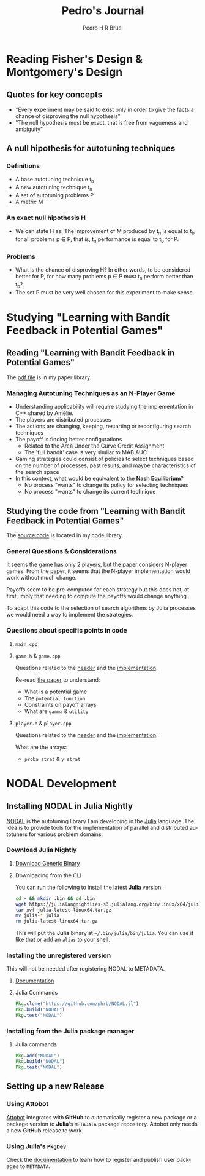# -*- mode: org -*-
# -*- coding: utf-8 -*-
#+STARTUP: overview indent inlineimages logdrawer
#+TITLE:  Pedro's Journal
#+AUTHOR:      Pedro H R Bruel
#+LANGUAGE:    en
#+TAGS: LIG(L) HOME(H) Europe(E) Blog(B) noexport(n) Stats(S)
#+TAGS: Epistemology(E) Vulgarization(V) Teaching(T) R(R) OrgMode(O) Python(P)
#+EXPORT_SELECT_TAGS: Blog
#+OPTIONS:   H:3 num:t toc:t \n:nil @:t ::t |:t ^:t -:t f:t *:t <:t
#+OPTIONS:   TeX:t LaTeX:nil skip:nil d:nil todo:t pri:nil tags:not-in-toc
#+EXPORT_SELECT_TAGS: export
#+EXPORT_EXCLUDE_TAGS: noexport
#+COLUMNS: %25ITEM %TODO %3PRIORITY %TAGS
#+SEQ_TODO: TODO(t!) STARTED(s!) WAITING(w@) APPT(a!) | DONE(d!) CANCELLED(c!) DEFERRED(f!)

* Reading Fisher's Design & Montgomery's Design
** Quotes for key concepts
- "Every experiment may be said to exist only in order to give the
    facts a chance of disproving the null hypothesis"
- "The null hypothesis must be exact, that is free from vagueness and
    ambiguity"
** A null hipothesis for autotuning techniques
*** Definitions
- A base autotuning technique t_b
- A new autotuning technique t_n
- A set of autotuning problems P
- A metric M
*** An exact null hipothesis H 
- We can state H as: The improvement of M produced by t_n is equal to t_b for all
  problems p \in P, that is, t_n performance is equal to t_b for P.
*** Problems 
- What is the chance of disproving H? In other words, to be considered better for P,
  for how many problems p \in P must t_n perform better than t_b?
- The set P must be very well chosen for this experiment to make sense. 
* Studying "Learning with Bandit Feedback in Potential Games"
** Reading "Learning with Bandit Feedback in Potential Games" 
The [[file:~/Dropbox/papers/bandit-problem/cohen2017learning.pdf][pdf file]] is in my paper library.
*** Managing Autotuning Techniques as an N-Player Game
- Understanding applicability will require studying the implementation
  in C++ shared by Amélie.
- The players are distributed processes
- The actions are changing, keeping, restarting or reconfiguring
  search techniques
- The payoff is finding better configurations
  - Related to the Area Under the Curve Credit Assignment
  - The 'full bandit' case is very similar to MAB AUC
- Gaming strategies could consist of policies to select
  techniques based on the number of processes, past results,
  and maybe characteristics of the search space
- In this context, what would be equivalent to the *Nash Equilibrium*?
  - No process "wants" to change its policy for selecting techniques
  - No process "wants" to change its current technique
** Studying the code from "Learning with Bandit Feedback in Potential Games"
The [[file:~/code/bandit-johanne/][source code]] is located in my code library.  
*** General Questions & Considerations
It seems the game has only 2 players, but the paper considers N-player
games. From the paper, it seems that the N-player implementation would
work without much change.

Payoffs seem to be pre-computed for each strategy but this does not,
at first, imply that needing to compute the payoffs would change
anything.

To adapt this code to the selection of search algorithms by Julia
processes we would need a way to implement the strategies.
*** Questions about specific points in code
**** =main.cpp=
**** =game.h= & =game.cpp=
Questions related to the [[file:~/code/bandit-johanne/code/game.h][header]] and the [[file:~/code/bandit-johanne/code/game.cpp][implementation]].

Re-read [[file:~/Dropbox/papers/bandit-problem/cohen2017learning.pdf][the paper]] to understand:
- What is a potential game
- The =potential_function=
- Constraints on payoff arrays
- What are =gamma= & =utility=
**** =player.h= & =player.cpp=
Questions related to the [[file:~/code/bandit-johanne/code/player.h][header]] and the [[file:~/code/bandit-johanne/code/player.cpp][implementation]].

What are the arrays:
- =proba_strat= & =y_strat=
* NODAL Development
** Installing NODAL in Julia Nightly
[[https://github.com/phrb/NODAL.jl][NODAL]] is the autotuning library I am developing in the [[https://julialang.org/][Julia]] language.
The idea is to provide tools for the implementation of parallel and
distributed autotuners for various problem domains.
*** Download Julia Nightly
**** [[https://julialang.org/downloads/][Download Generic Binary]]
**** Downloading from the CLI
You can run the following to install the latest *Julia* version:
#+BEGIN_SRC bash
cd ~ && mkdir .bin && cd .bin
wget https://julialangnightlies-s3.julialang.org/bin/linux/x64/julia-latest-linux64.tar.gz
tar xvf julia-latest-linux64.tar.gz
mv julia-* julia
rm julia-latest-linux64.tar.gz
#+END_SRC
This will put the *Julia* binary at =~/.bin/julia/bin/julia=.
You can use it like that or add an =alias= to your shell.
*** Installing the unregistered version
This will not be needed after registering NODAL to METADATA.
**** [[https://docs.julialang.org/en/latest/manual/packages/#Installing-Unregistered-Packages-1][Documentation]]
**** Julia Commands
#+BEGIN_SRC julia
Pkg.clone("https://github.com/phrb/NODAL.jl")
Pkg.build("NODAL")
Pkg.test("NODAL")
#+END_SRC
*** Installing from the Julia package manager
**** Julia commands
#+BEGIN_SRC julia
Pkg.add("NODAL")
Pkg.build("NODAL")
Pkg.test("NODAL")
#+END_SRC
** Setting up a new Release
*** Using Attobot
[[https://github.com/attobot][Attobot]] integrates with *GitHub* to automatically register a new package
or a package version to *Julia*'s =METADATA= package repository.  Attobot
only needs a new *GitHub* release to work.
*** Using *Julia*'s =PkgDev=
Check the [[https://docs.julialang.org/en/latest/manual/packages/#Tagging-and-Publishing-Your-Package-1][documentation]] to learn how to register and publish user
packages to =METADATA=.
